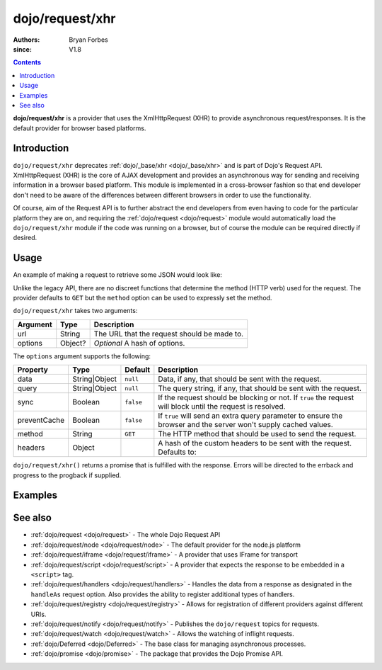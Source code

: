 .. _dojo/request/xhr:

================
dojo/request/xhr
================

:authors: Bryan Forbes
:since: V1.8

.. contents ::
    :depth: 2

**dojo/request/xhr** is a provider that uses the XmlHttpRequest (XHR) to provide asynchronous request/responses. It is
the default provider for browser based platforms.

Introduction
============

``dojo/request/xhr`` deprecates :ref:`dojo/_base/xhr <dojo/_base/xhr>` and is part of Dojo's Request API. XmlHttpRequest
(XHR) is the core of AJAX development and provides an asynchronous way for sending and receiving information in a
browser based platform. This module is implemented in a cross-browser fashion so that end developer don't need to be
aware of the differences between different browsers in order to use the functionality.

Of course, aim of the Request API is to further abstract the end developers from even having to code for the particular
platform they are on, and requiring the :ref:`dojo/request <dojo/request>` module would automatically load the
``dojo/request/xhr`` module if the code was running on a browser, but of course the module can be required directly if
desired.

Usage
=====

An example of making a request to retrieve some JSON would look like:

.. js ::

  require(["dojo/request/xhr"], function(xhr){
    xhr("example.json", {
      handleAs: "json"
    }).then(function(response){
      // Do something with the response
    }, function(err){
      // Handle the error condition
    }, function(evt){
      // Handle a progress event from the request
    });
  });

Unlike the legacy API, there are no discreet functions that determine the method (HTTP verb) used for the request. The
provider defaults to ``GET`` but the ``method`` option can be used to expressly set the method.

``dojo/request/xhr`` takes two arguments:

======== ======= ===========================================
Argument Type    Description
======== ======= ===========================================
url      String  The URL that the request should be made to.
options  Object? *Optional* A hash of options.
======== ======= ===========================================

The ``options`` argument supports the following:

============ ============= ========= ===================================================================================
Property     Type          Default   Description
============ ============= ========= ===================================================================================
data         String|Object ``null``  Data, if any, that should be sent with the request.
query        String|Object ``null``  The query string, if any, that should be sent with the request.
sync         Boolean       ``false`` If the request should be blocking or not.  If ``true`` the request will block until 
                                     the request is resolved.
preventCache Boolean       ``false`` If ``true`` will send an extra query parameter to ensure the browser and the server 
                                     won't supply cached values.
method       String        ``GET``   The HTTP method that should be used to send the request.
headers      Object                  A hash of the custom headers to be sent with the request.  Defaults to:

                                     .. js ::

                                       { 'Content-Type': 'application/x-www-form-urlencoded' }
============ ============= ========= ===================================================================================

``dojo/request/xhr()`` returns a promise that is fulfilled with the response. Errors will be directed to the errback and
progress to the progback if supplied.

Examples
========

.. code-example ::

  This example retrieves some JSON from the server and then outputs the data that is returned.

  .. js ::

    require(["dojo/request/xhr", "dojo/dom", "dojo/dom-construct", "dojo/json", "dojo/on", "dojo/domReady!"], 
    function(xhr, dom, domConst, JSON, on){
      on(dom.byId("startButton"), "click", function(){
        domConst.place("<p>Requesting...</p>", "output");
        xhr("helloworld.json", {
          handleAs: "json"
        }).then(function(response){
          domConst.place("<p>response: <code>" + JSON.stringify(response.data) + "</code></p>", "output");
        });
      });
    });

  .. html ::

    <h1>Output:</h1>
    <div id="output"></div>
    <button type="button" id="startButton">Start</button>

.. code-example ::

  This example intentionally attempts to retrieve a resource that doesn't exist in order to demonstrate how the error
  handling works.

  .. js ::

    require(["dojo/request/xhr", "dojo/dom", "dojo/dom-construct", "dojo/json", "dojo/on", "dojo/domReady!"], 
    function(xhr, dom, domConst, JSON, on){
      on(dom.byId("startButton"), "click", function(){
        domConst.place("<p>Requesting...</p>", "output");
        xhr("nothing.json").then(function(response){
          domConst.place("<p>response: <code>" + JSON.stringify(response) + "</code></p>", "output");
        }, function(err){
          domConst.place("<p>error: <p>" + err.response.text + "</p></p>", "output");
        });
      });
    });

  .. html ::

    <h1>Output:</h1>
    <div id="output"></div>
    <button type="button" id="startButton">Start</button>

.. code-example ::

  The following example demonstrates how to set query parameters. *Note:* you will need to inspect developer's tools to
  see the request being sent with the parameters.

  .. js ::

    require(["dojo/request/xhr", "dojo/dom", "dojo/dom-construct", "dojo/json", "dojo/on", "dojo/domReady!"], 
    function(xhr, dom, domConst, JSON, on){
      on(dom.byId("startButton"), "click", function(){
        domConst.place("<p>Requesting...</p>", "output");
        xhr("helloworld.json",{ 
          query: {
            key1: "value1",
            key2: "value2"
          },
          handleAs: "json"
        }).then(function(response){
          domConst.place("<p>response: <code>" + JSON.stringify(response.data) + "</code></p>", "output");
        });
      });
    });

  .. html ::

    <h1>Output:</h1>
    <div id="output"></div>
    <button type="button" id="startButton">Start</button>

See also
========

* :ref:`dojo/request <dojo/request>` - The whole Dojo Request API

* :ref:`dojo/request/node <dojo/request/node>` - The default provider for the node.js platform

* :ref:`dojo/request/iframe <dojo/request/iframe>` - A provider that uses IFrame for transport

* :ref:`dojo/request/script <dojo/request/script>` - A provider that expects the response to be embedded in a
  ``<script>`` tag.

* :ref:`dojo/request/handlers <dojo/request/handlers>` - Handles the data from a response as designated in the
  ``handleAs`` request option. Also provides the ability to register additional types of handlers.

* :ref:`dojo/request/registry <dojo/request/registry>` - Allows for registration of different providers against
  different URIs.

* :ref:`dojo/request/notify <dojo/request/notify>` - Publishes the ``dojo/request`` topics for requests.

* :ref:`dojo/request/watch <dojo/request/watch>` - Allows the watching of inflight requests.

* :ref:`dojo/Deferred <dojo/Deferred>` - The base class for managing asynchronous processes.

* :ref:`dojo/promise <dojo/promise>` - The package that provides the Dojo Promise API.
